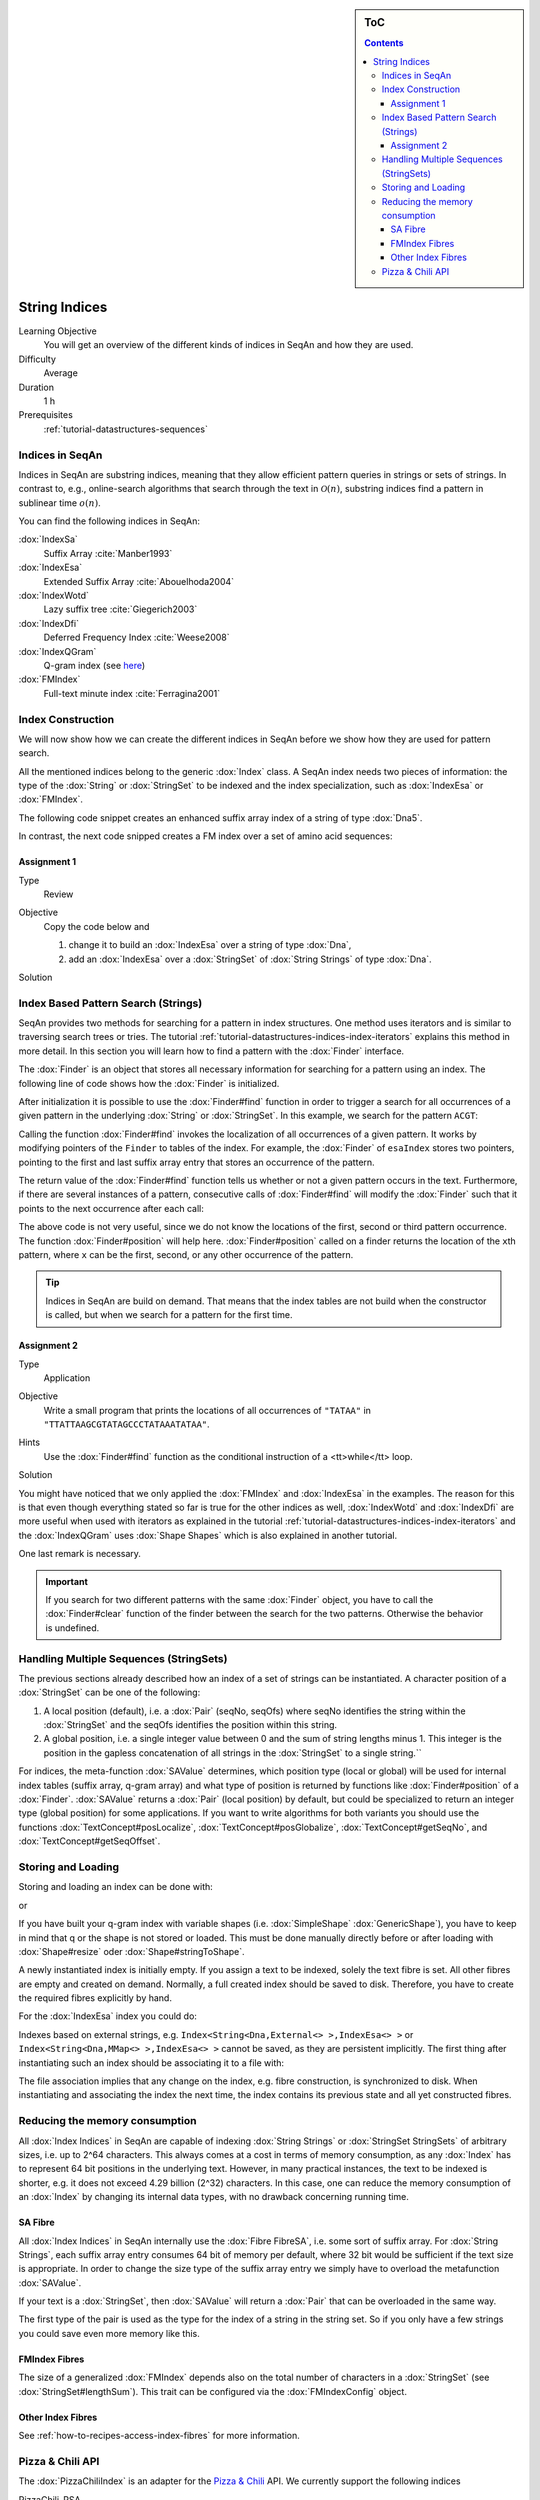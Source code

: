 .. sidebar:: ToC

    .. contents::

.. _tutorial-datastructures-indices-string-indices:

String Indices
==============

Learning Objective
  You will get an overview of the different kinds of indices in SeqAn and how they are used.

Difficulty
  Average

Duration
  1 h
Prerequisites
  :ref:`tutorial-datastructures-sequences`

Indices in SeqAn
----------------

Indices in SeqAn are substring indices, meaning that they allow efficient pattern queries in strings or sets of strings.
In contrast to, e.g., online-search algorithms that search through the text in :math:`\mathcal{O}(n)`, substring indices find a pattern in sublinear time :math:`o(n)`.

You can find the following indices in SeqAn:

:dox:`IndexSa`
  Suffix Array :cite:`Manber1993`
:dox:`IndexEsa`
  Extended Suffix Array :cite:`Abouelhoda2004`
:dox:`IndexWotd`
  Lazy suffix tree :cite:`Giegerich2003`
:dox:`IndexDfi`
  Deferred Frequency Index :cite:`Weese2008`
:dox:`IndexQGram`
  Q-gram index (see `here <QgramIndex.html>`_)
:dox:`FMIndex`
  Full-text minute index :cite:`Ferragina2001`

Index Construction
------------------

We will now show how we can create the different indices in SeqAn before we show how they are used for pattern search.

All the mentioned indices belong to the generic :dox:`Index` class.
A SeqAn index needs two pieces of information: the type of the :dox:`String` or :dox:`StringSet` to be indexed and the index specialization, such as :dox:`IndexEsa` or :dox:`FMIndex`.

The following code snippet creates an enhanced suffix array index of a string of type :dox:`Dna5`.

.. includefrags:: demos/tutorial/indices/base.cpp
      :fragment: esa

In contrast, the next code snipped creates a FM index over a set of amino acid sequences:

.. includefrags:: demos/tutorial/indices/base.cpp
      :fragment: fm

Assignment 1
^^^^^^^^^^^^

.. container:: assignment

   Type
     Review

   Objective
     Copy the code below and

     #. change it to build an :dox:`IndexEsa` over a string of type :dox:`Dna`,
     #. add an :dox:`IndexEsa` over a :dox:`StringSet` of :dox:`String Strings` of type :dox:`Dna`.

     .. includefrags:: demos/tutorial/indices/base.cpp
            :fragment: assignment1

   Solution
     .. container:: foldable

        .. includefrags:: demos/tutorial/indices/assignment_1.cpp

.. Bidirectional Indices
   ---------------------

.. SeqAn also supports bidirectional string indices. So far we only support the bidirectional :dox:`FMIndex`.
   For creating a bidirectional index, the generic Index class is used as before. The only difference is that
   the second template parameter naming the index specialization is wrapped by the :dox:`BidirectionalIndex`
   class.

.. .. includefrags:: demos/tutorial/indices/base.cpp
      :fragment: bifm

Index Based Pattern Search (Strings)
------------------------------------

SeqAn provides two methods for searching for a pattern in index structures.
One method uses iterators and is similar to traversing search trees or tries.
The tutorial :ref:`tutorial-datastructures-indices-index-iterators` explains this method in more detail.
In this section you will learn how to find a pattern with the :dox:`Finder` interface.

The :dox:`Finder` is an object that stores all necessary information for searching for a pattern using an index.
The following line of code shows how the :dox:`Finder` is initialized.

.. includefrags:: demos/tutorial/indices/base.cpp
      :fragment: finder

After initialization it is possible to use the :dox:`Finder#find` function in order to trigger a search for all occurrences of a given pattern in the underlying :dox:`String` or :dox:`StringSet`.
In this example, we search for the pattern ``ACGT``:

.. includefrags:: demos/tutorial/indices/base.cpp
      :fragment: finder2

Calling the function :dox:`Finder#find` invokes the localization of all occurrences of a given pattern.
It works by modifying pointers of the ``Finder`` to tables of the index.
For example, the :dox:`Finder` of ``esaIndex`` stores two pointers, pointing to the first and last suffix array entry that stores an occurrence of the pattern.

The return value of the :dox:`Finder#find` function tells us whether or not a given pattern occurs in the text.
Furthermore, if there are several instances of a pattern, consecutive calls of :dox:`Finder#find` will modify the :dox:`Finder` such that it points to the next occurrence after each call:

.. includefrags:: demos/tutorial/indices/base.cpp
      :fragment: finder_multiple

The above code is not very useful, since we do not know the locations of the first, second or third pattern occurrence.
The function :dox:`Finder#position` will help here.
:dox:`Finder#position` called on a finder returns the location of the ``x``\ th pattern, where ``x`` can be the first, second, or any other occurrence of the pattern.

.. includefrags:: demos/tutorial/indices/base.cpp
      :fragment: finder_position

.. tip::

   Indices in SeqAn are build on demand.
   That means that the index tables are not build when the constructor is called, but when we search for a pattern for the first time.

Assignment 2
^^^^^^^^^^^^

.. container:: assignment

   Type
     Application

   Objective
     Write a small program that prints the locations of all occurrences of ``"TATAA"`` in ``"TTATTAAGCGTATAGCCCTATAAATATAA"``.

   Hints
    Use the :dox:`Finder#find` function as the conditional instruction of a <tt>while</tt> loop.

   Solution
     .. container:: foldable

        .. includefrags:: demos/tutorial/indices/assignment_2.cpp

You might have noticed that we only applied the :dox:`FMIndex` and :dox:`IndexEsa` in the examples.
The reason for this is that even though everything stated so far is true for the other indices as well, :dox:`IndexWotd` and :dox:`IndexDfi` are more useful when used with iterators as explained in the tutorial :ref:`tutorial-datastructures-indices-index-iterators` and the :dox:`IndexQGram` uses :dox:`Shape Shapes` which is also explained in another tutorial.

One last remark is necessary.

.. important::

    If you search for two different patterns with the same :dox:`Finder` object, you have to call the :dox:`Finder#clear` function of the finder between the search for the two patterns.
    Otherwise the behavior is undefined.

Handling Multiple Sequences (StringSets)
----------------------------------------

The previous sections already described how an index of a set of strings can be instantiated.
A character position of a :dox:`StringSet` can be one of the following:

#. A local position (default), i.e. a :dox:`Pair` (seqNo, seqOfs) where seqNo identifies the string within the :dox:`StringSet` and the seqOfs identifies the position within this string.
#. A global position, i.e. a single integer value between 0 and the sum of string lengths minus 1.
   This integer is the position in the gapless concatenation of all strings in the :dox:`StringSet` to a single string.``

For indices, the meta-function :dox:`SAValue` determines, which position type (local or global) will be used for internal index tables (suffix array, q-gram array) and what type of position is returned by functions like :dox:`Finder#position` of a :dox:`Finder`.
:dox:`SAValue` returns a :dox:`Pair` (local position) by default, but could be specialized to return an integer type (global position) for some applications.
If you want to write algorithms for both variants you should use the functions :dox:`TextConcept#posLocalize`, :dox:`TextConcept#posGlobalize`, :dox:`TextConcept#getSeqNo`, and :dox:`TextConcept#getSeqOffset`.

Storing and Loading
-------------------

Storing and loading an index can be done with:

.. includefrags:: demos/tutorial/indices/base.cpp
      :fragment: save

or

.. includefrags:: demos/tutorial/indices/base.cpp
      :fragment: open

If you have built your q-gram index with variable shapes (i.e. :dox:`SimpleShape` :dox:`GenericShape`), you have to keep in mind that q or the shape is not stored or loaded.
This must be done manually directly before or after loading with :dox:`Shape#resize` oder :dox:`Shape#stringToShape`.

A newly instantiated index is initially empty.
If you assign a text to be indexed, solely the text fibre is set.
All other fibres are empty and created on demand.
Normally, a full created index should be saved to disk.
Therefore, you have to create the required fibres explicitly by hand.

.. includefrags:: demos/tutorial/indices/base.cpp
      :fragment: require

For the :dox:`IndexEsa` index you could do:

.. includefrags:: demos/tutorial/indices/base.cpp
      :fragment: require2

Indexes based on external strings, e.g.  ``Index<String<Dna,External<> >,IndexEsa<> >`` or ``Index<String<Dna,MMap<> >,IndexEsa<> >`` cannot be saved, as they are persistent implicitly.
The first thing after instantiating such an index should be associating it to a file with:

.. includefrags:: demos/tutorial/indices/base.cpp
      :fragment: external

The file association implies that any change on the index, e.g. fibre construction, is synchronized to disk.
When instantiating and associating the index the next time, the index contains its previous state and all yet constructed fibres.

Reducing the memory consumption
-------------------------------

All :dox:`Index Indices` in SeqAn are capable of indexing :dox:`String Strings` or :dox:`StringSet StringSets` of arbitrary sizes, i.e. up to 2^64 characters.
This always comes at a cost in terms of memory consumption, as any :dox:`Index` has to represent 64 bit positions in the underlying text.
However, in many practical instances, the text to be indexed is shorter, e.g. it does not exceed 4.29 billion (2^32) characters.
In this case, one can reduce the memory consumption of an :dox:`Index` by changing its internal data types, with no drawback concerning running time.

SA Fibre
^^^^^^^^

All :dox:`Index Indices` in SeqAn internally use the :dox:`Fibre FibreSA`, i.e. some sort of suffix array.
For :dox:`String Strings`, each suffix array entry consumes 64 bit of memory per default, where 32 bit would be sufficient if the text size is appropriate.
In order to change the size type of the suffix array entry we simply have to overload the metafunction :dox:`SAValue`.

.. includefrags:: demos/tutorial/indices/base.cpp
      :fragment: SAValue

If your text is a :dox:`StringSet`, then :dox:`SAValue` will return a :dox:`Pair` that can be overloaded in the same way.

.. includefrags:: demos/tutorial/indices/base.cpp
      :fragment: SAValue2

The first type of the pair is used as the type for the index of a string in the string set.
So if you only have a few strings you could save even more memory like this.

.. includefrags:: demos/tutorial/indices/base.cpp
      :fragment: SAValue3

FMIndex Fibres
^^^^^^^^^^^^^^

The size of a generalized :dox:`FMIndex` depends also on the total number of characters in a :dox:`StringSet` (see :dox:`StringSet#lengthSum`).
This trait can be configured via the :dox:`FMIndexConfig` object.

.. includefrags:: demos/tutorial/indices/base.cpp
      :fragment: config

Other Index Fibres
^^^^^^^^^^^^^^^^^^

See :ref:`how-to-recipes-access-index-fibres` for more information.

Pizza & Chili API
-----------------

The :dox:`PizzaChiliIndex` is an adapter for the `Pizza & Chili <http://pizzachili.dcc.uchile.cl/>`_ API.
We currently support the following indices

PizzaChili_RSA
  The repair suffix array index
PizzaChiliAF
  The alphabet-friendly FM index
PizzaChiliCcsa
  The compressed compact suffix array index
PizzaChiliFM
  The FM (full-text in minute space) index
PizzaChiliSA
  The simple suffix array index
PizzaChiliSada
  the compressed suffix array index

The adapter allows you to quickly use specific configurations of indices in SeqAn.

.. :dox:`PizzaChiliIndex`
..   An adapter for the `Pizza & Chili <http://pizzachili.dcc.uchile.cl/>`_ index API